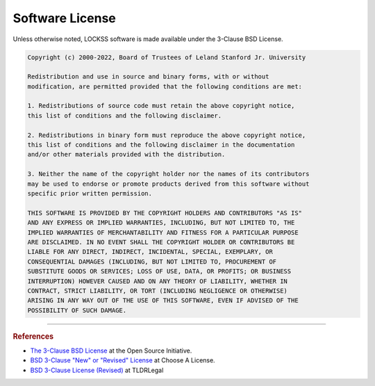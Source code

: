 ================
Software License
================

Unless otherwise noted, LOCKSS software is made available under the 3-Clause BSD License.

.. code-block:: text

   Copyright (c) 2000-2022, Board of Trustees of Leland Stanford Jr. University

   Redistribution and use in source and binary forms, with or without
   modification, are permitted provided that the following conditions are met:

   1. Redistributions of source code must retain the above copyright notice,
   this list of conditions and the following disclaimer.

   2. Redistributions in binary form must reproduce the above copyright notice,
   this list of conditions and the following disclaimer in the documentation
   and/or other materials provided with the distribution.

   3. Neither the name of the copyright holder nor the names of its contributors
   may be used to endorse or promote products derived from this software without
   specific prior written permission.

   THIS SOFTWARE IS PROVIDED BY THE COPYRIGHT HOLDERS AND CONTRIBUTORS "AS IS"
   AND ANY EXPRESS OR IMPLIED WARRANTIES, INCLUDING, BUT NOT LIMITED TO, THE
   IMPLIED WARRANTIES OF MERCHANTABILITY AND FITNESS FOR A PARTICULAR PURPOSE
   ARE DISCLAIMED. IN NO EVENT SHALL THE COPYRIGHT HOLDER OR CONTRIBUTORS BE
   LIABLE FOR ANY DIRECT, INDIRECT, INCIDENTAL, SPECIAL, EXEMPLARY, OR
   CONSEQUENTIAL DAMAGES (INCLUDING, BUT NOT LIMITED TO, PROCUREMENT OF
   SUBSTITUTE GOODS OR SERVICES; LOSS OF USE, DATA, OR PROFITS; OR BUSINESS
   INTERRUPTION) HOWEVER CAUSED AND ON ANY THEORY OF LIABILITY, WHETHER IN
   CONTRACT, STRICT LIABILITY, OR TORT (INCLUDING NEGLIGENCE OR OTHERWISE)
   ARISING IN ANY WAY OUT OF THE USE OF THIS SOFTWARE, EVEN IF ADVISED OF THE
   POSSIBILITY OF SUCH DAMAGE.

----

.. rubric:: References

*  `The 3-Clause BSD License <https://opensource.org/licenses/BSD-3-Clause>`_ at the Open Source Initiative.

*  `BSD 3-Clause "New" or "Revised" License <https://choosealicense.com/licenses/bsd-3-clause/>`_ at Choose A License.

*  `BSD 3-Clause License (Revised) <https://www.tldrlegal.com/l/bsd3>`_ at TLDRLegal
